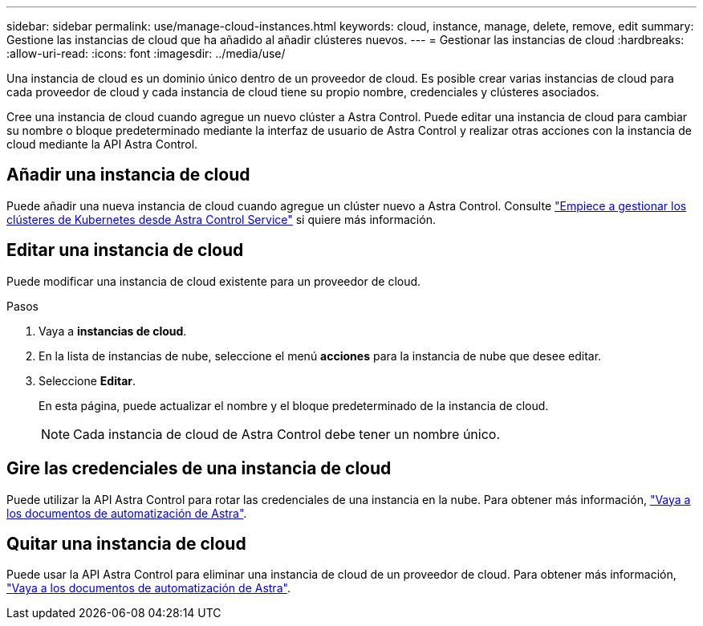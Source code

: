 ---
sidebar: sidebar 
permalink: use/manage-cloud-instances.html 
keywords: cloud, instance, manage, delete, remove, edit 
summary: Gestione las instancias de cloud que ha añadido al añadir clústeres nuevos. 
---
= Gestionar las instancias de cloud
:hardbreaks:
:allow-uri-read: 
:icons: font
:imagesdir: ../media/use/


[role="lead"]
Una instancia de cloud es un dominio único dentro de un proveedor de cloud. Es posible crear varias instancias de cloud para cada proveedor de cloud y cada instancia de cloud tiene su propio nombre, credenciales y clústeres asociados.

Cree una instancia de cloud cuando agregue un nuevo clúster a Astra Control. Puede editar una instancia de cloud para cambiar su nombre o bloque predeterminado mediante la interfaz de usuario de Astra Control y realizar otras acciones con la instancia de cloud mediante la API Astra Control.



== Añadir una instancia de cloud

Puede añadir una nueva instancia de cloud cuando agregue un clúster nuevo a Astra Control. Consulte link:../add-first-cluster.html["Empiece a gestionar los clústeres de Kubernetes desde Astra Control Service"] si quiere más información.



== Editar una instancia de cloud

Puede modificar una instancia de cloud existente para un proveedor de cloud.

.Pasos
. Vaya a *instancias de cloud*.
. En la lista de instancias de nube, seleccione el menú *acciones* para la instancia de nube que desee editar.
. Seleccione *Editar*.
+
En esta página, puede actualizar el nombre y el bloque predeterminado de la instancia de cloud.

+

NOTE: Cada instancia de cloud de Astra Control debe tener un nombre único.





== Gire las credenciales de una instancia de cloud

Puede utilizar la API Astra Control para rotar las credenciales de una instancia en la nube. Para obtener más información, https://docs.netapp.com/us-en/astra-automation["Vaya a los documentos de automatización de Astra"^].



== Quitar una instancia de cloud

Puede usar la API Astra Control para eliminar una instancia de cloud de un proveedor de cloud. Para obtener más información, https://docs.netapp.com/us-en/astra-automation["Vaya a los documentos de automatización de Astra"^].
